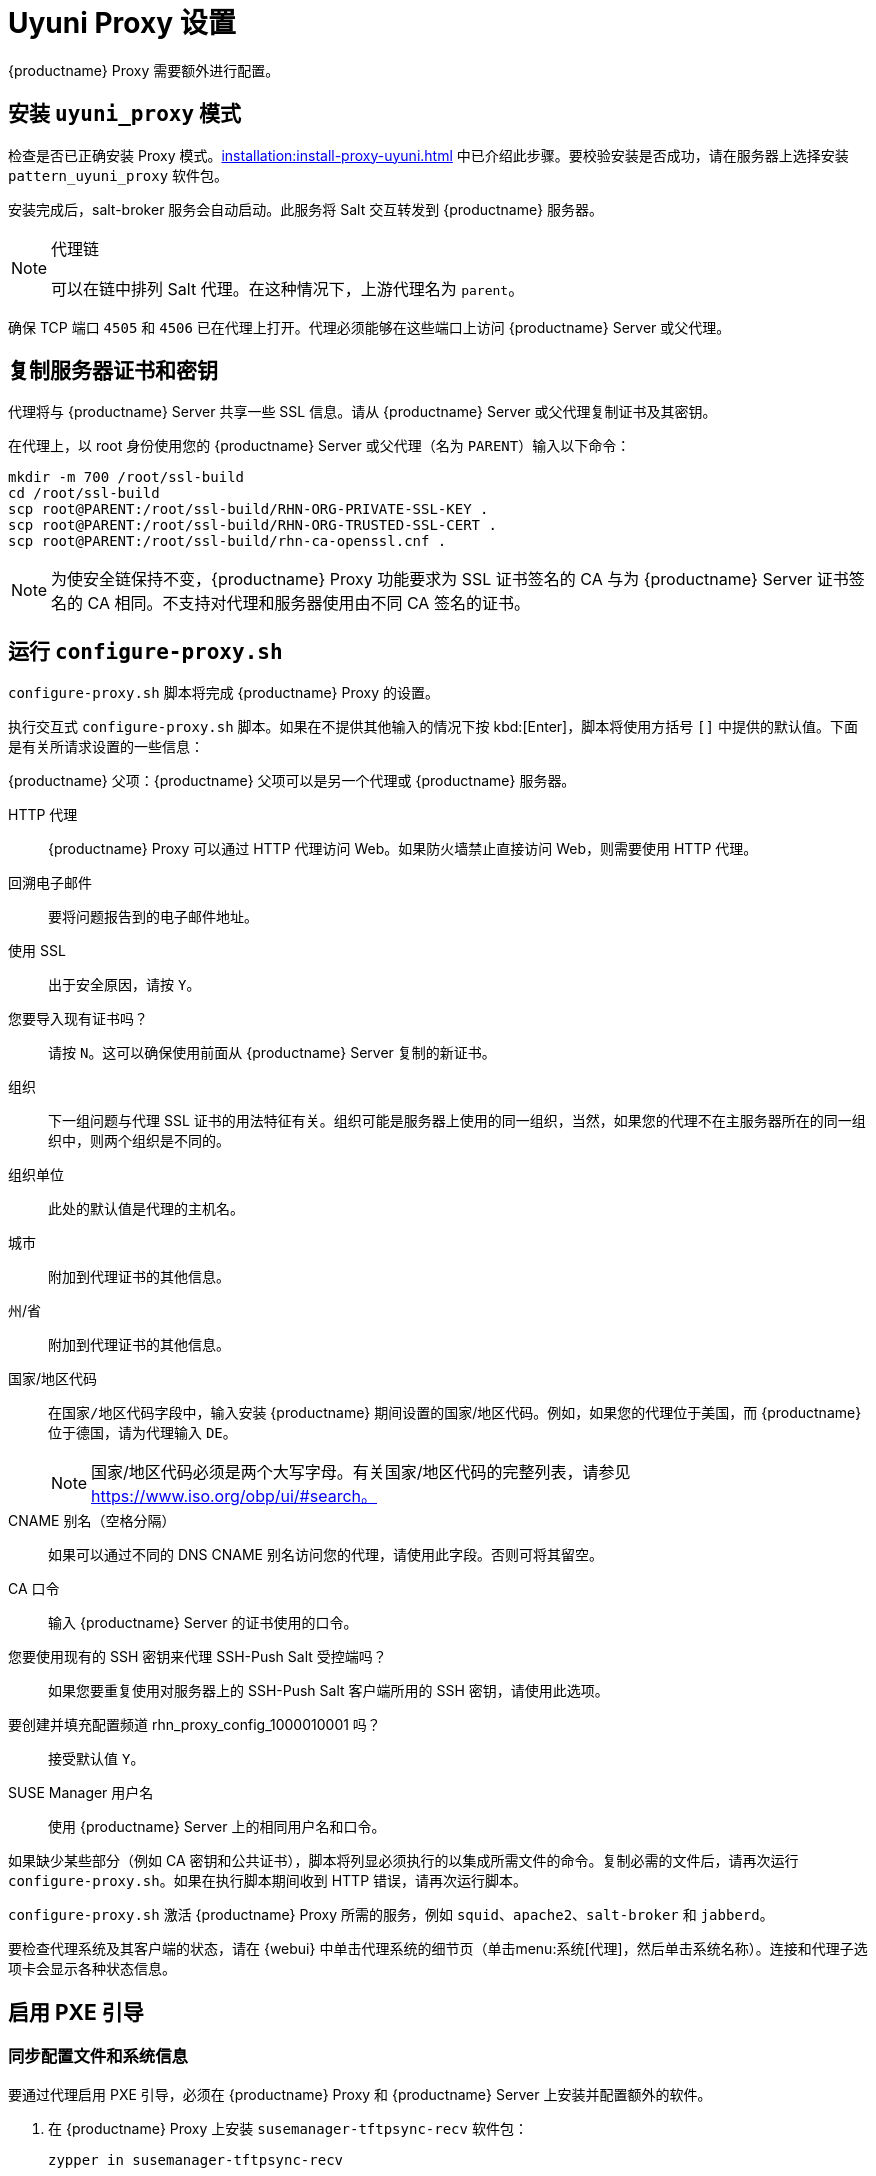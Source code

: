 [[uyuni-proxy-setup]]
= Uyuni Proxy 设置

{productname} Proxy 需要额外进行配置。



[[uyuni-proxy-setup-pattern]]
== 安装 [path]``uyuni_proxy`` 模式

检查是否已正确安装 Proxy 模式。xref:installation:install-proxy-uyuni.adoc[] 中已介绍此步骤。要校验安装是否成功，请在服务器上选择安装 [package]``pattern_uyuni_proxy`` 软件包。

安装完成后，salt-broker 服务会自动启动。此服务将 Salt 交互转发到 {productname} 服务器。

[NOTE]
.代理链
====
可以在链中排列 Salt 代理。在这种情况下，上游代理名为 `parent`。
====

确保 TCP 端口 `4505` 和 `4506` 已在代理上打开。代理必须能够在这些端口上访问 {productname} Server 或父代理。



[[uyuni-proxy-setup-copycert]]
== 复制服务器证书和密钥

代理将与 {productname} Server 共享一些 SSL 信息。请从 {productname} Server 或父代理复制证书及其密钥。

在代理上，以 root 身份使用您的 {productname} Server 或父代理（名为 [replaceable]``PARENT``）输入以下命令：

----
mkdir -m 700 /root/ssl-build
cd /root/ssl-build
scp root@PARENT:/root/ssl-build/RHN-ORG-PRIVATE-SSL-KEY .
scp root@PARENT:/root/ssl-build/RHN-ORG-TRUSTED-SSL-CERT .
scp root@PARENT:/root/ssl-build/rhn-ca-openssl.cnf .
----


[NOTE]
====
为使安全链保持不变，{productname} Proxy 功能要求为 SSL 证书签名的 CA 与为 {productname} Server 证书签名的 CA 相同。不支持对代理和服务器使用由不同 CA 签名的证书。
====



[[uyuni-proxy-setup-confproxy]]
== 运行 [command]``configure-proxy.sh``

[command]``configure-proxy.sh`` 脚本将完成 {productname} Proxy 的设置。

执行交互式 [command]``configure-proxy.sh`` 脚本。如果在不提供其他输入的情况下按 kbd:[Enter]，脚本将使用方括号 ``[]`` 中提供的默认值。下面是有关所请求设置的一些信息：

{productname} 父项：{productname} 父项可以是另一个代理或 {productname} 服务器。

HTTP 代理::
{productname} Proxy 可以通过 HTTP 代理访问 Web。如果防火墙禁止直接访问 Web，则需要使用 HTTP 代理。

回溯电子邮件::
要将问题报告到的电子邮件地址。

使用 SSL::
出于安全原因，请按 ``Y``。

您要导入现有证书吗？::
请按 ``N``。这可以确保使用前面从 {productname} Server 复制的新证书。

组织::
下一组问题与代理 SSL 证书的用法特征有关。组织可能是服务器上使用的同一组织，当然，如果您的代理不在主服务器所在的同一组织中，则两个组织是不同的。

组织单位::
此处的默认值是代理的主机名。

城市::
附加到代理证书的其他信息。

州/省::
附加到代理证书的其他信息。

国家/地区代码::
在[guimenu]``国家/地区代码``字段中，输入安装 {productname} 期间设置的国家/地区代码。例如，如果您的代理位于美国，而 {productname} 位于德国，请为代理输入 `DE`。
+

[NOTE]
====
国家/地区代码必须是两个大写字母。有关国家/地区代码的完整列表，请参见 https://www.iso.org/obp/ui/#search。
====

CNAME 别名（空格分隔）::
如果可以通过不同的 DNS CNAME 别名访问您的代理，请使用此字段。否则可将其留空。

CA 口令::
输入 {productname} Server 的证书使用的口令。

您要使用现有的 SSH 密钥来代理 SSH-Push Salt 受控端吗？::
如果您要重复使用对服务器上的 SSH-Push Salt 客户端所用的 SSH 密钥，请使用此选项。

要创建并填充配置频道 rhn_proxy_config_1000010001 吗？::
接受默认值 ``Y``。

SUSE Manager 用户名::
使用 {productname} Server 上的相同用户名和口令。

如果缺少某些部分（例如 CA 密钥和公共证书），脚本将列显必须执行的以集成所需文件的命令。复制必需的文件后，请再次运行 [command]``configure-proxy.sh``。如果在执行脚本期间收到 HTTP 错误，请再次运行脚本。

[command]``configure-proxy.sh`` 激活 {productname} Proxy 所需的服务，例如 [systemitem]``squid``、[systemitem]``apache2``、[systemitem]``salt-broker`` 和 [systemitem]``jabberd``。

要检查代理系统及其客户端的状态，请在 {webui} 中单击代理系统的细节页（单击menu:系统[代理]，然后单击系统名称）。[guimenu]``连接``和[guimenu]``代理``子选项卡会显示各种状态信息。



[[uyuni-proxy-setup-pxe]]
== 启用 PXE 引导



[[proxy.pxe.sync]]
=== 同步配置文件和系统信息

要通过代理启用 PXE 引导，必须在 {productname} Proxy 和 {productname} Server 上安装并配置额外的软件。

. 在 {productname} Proxy 上安装 [package]``susemanager-tftpsync-recv`` 软件包：
+

----
zypper in susemanager-tftpsync-recv
----

. 在 {productname} Proxy 上，运行 [command]``configure-tftpsync.sh`` 设置脚本并输入请求的信息：
+

----
configure-tftpsync.sh
----
+

需要提供 {productname} Server 和代理的主机名与 IP 地址。此外，需要输入代理上 tftpboot 目录的路径。

. 在 {productname} Server 上安装 [package]``susemanager-tftpsync``：
+

----
zypper in susemanager-tftpsync
----

. 在 {productname} Server 上运行 [command]``configure-tftpsync.sh``。
    这会创建配置并将其上载到 {productname} Proxy：
+

----
configure-tftpsync.sh FQDN_of_Proxy
----

. 在 {productname} Server 上启动初始同步：
+

----
cobbler sync
----
+

也可以在 Cobbler 中发生了需要立即同步的更改后执行此操作。如果不执行此操作，Cobbler 同步将在需要时自动运行。有关 PXE 引导的详细信息，请参见 xref:client-configuration:autoinst-pxeboot.adoc[通过网络安装]。



[[proxy.pxe.dhcp]]
=== 通过代理为 PXE 配置 DHCP

{productname} 使用 Cobbler 进行客户端置备。PXE (tftp) 默认已安装并已激活。客户端必须能够使用 DHCP 在 {productname} Proxy 上找到 PXE 引导。对于包含要置备的客户端的区域，请使用以下 DHCP 配置：

----
next-server: <IP_Address_of_Proxy>
filename: "pxelinux.0"
----



[[replace-uyuniproxy]]
== 更换 {productname} 代理

代理不包含有关与它连接的客户端的任何信息。因此，随时可将一个代理替换为新代理。替换用的代理必须与其前任代理具有相同的名称和 IP 地址。

准备替换时，请关闭旧代理并使其保持已安装状态。为此系统创建重新激活密钥，然后使用重新激活密钥注册新代理。如果您不使用重新激活密钥，则需要针对新代理重新注册所有客户端。

[NOTE]
====
仅当您不想要丢失计算机的历史记录时，才需要使用重新激活密钥。如果您不使用重新激活密钥，替换用的代理将成为具有新 ID 的“新”代理。
====


[[proxy.migration3.replace]]
.过程：替换代理并保持客户端的已注册状态
. 在启动实际迁移过程之前，请根据需要保存旧代理中的数据。
    考虑将重要数据或手动创建的数据复制到新代理也可访问的中心位置。
. 关闭代理。
. 安装新的 {productname} 代理。
    有关安装说明，请参见 xref:install-proxy-unified.adoc[代理安装]。
. 在 {productname} {webui} 中，选择新安装的 {productname} 代理并将其从系统列表中删除。
. 在 {webui} 中，为旧代理系统创建重新激活密钥：在旧代理的“系统细节”选项卡上单击[guimenu]``重新激活``。
    单击[guimenu]``生成新密钥``并记下新密钥，因为稍后需要用到。有关重新激活密钥的详细信息，请参见 xref:reference:systems/system-details/sd-reactivation.adoc[重新激活密钥]。
. 可选：安装新代理后，可能还需要：
+
* 将集中保存的数据复制到新代理系统
* 安装任何其他所需软件
* 设置 TFTP 同步（如果该代理用于自动安装）

[IMPORTANT]
====
在安装代理期间，客户端将无法访问 {productname} Server。删除某个代理后，系统列表可能暂时不正确。以前已连接到该代理的所有客户端将显示为直接连接到服务器。在客户端上成功完成第一个操作（例如执行远程命令，或者安装软件包或补丁）后，此信息将自动更正。这种更正可能发生在几小时之后。
====
